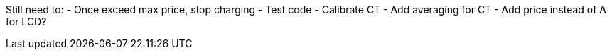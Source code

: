 
Still need to:
  - Once exceed max price, stop charging
  - Test code
  - Calibrate CT
  - Add averaging for CT
  - Add price instead of A for LCD?

